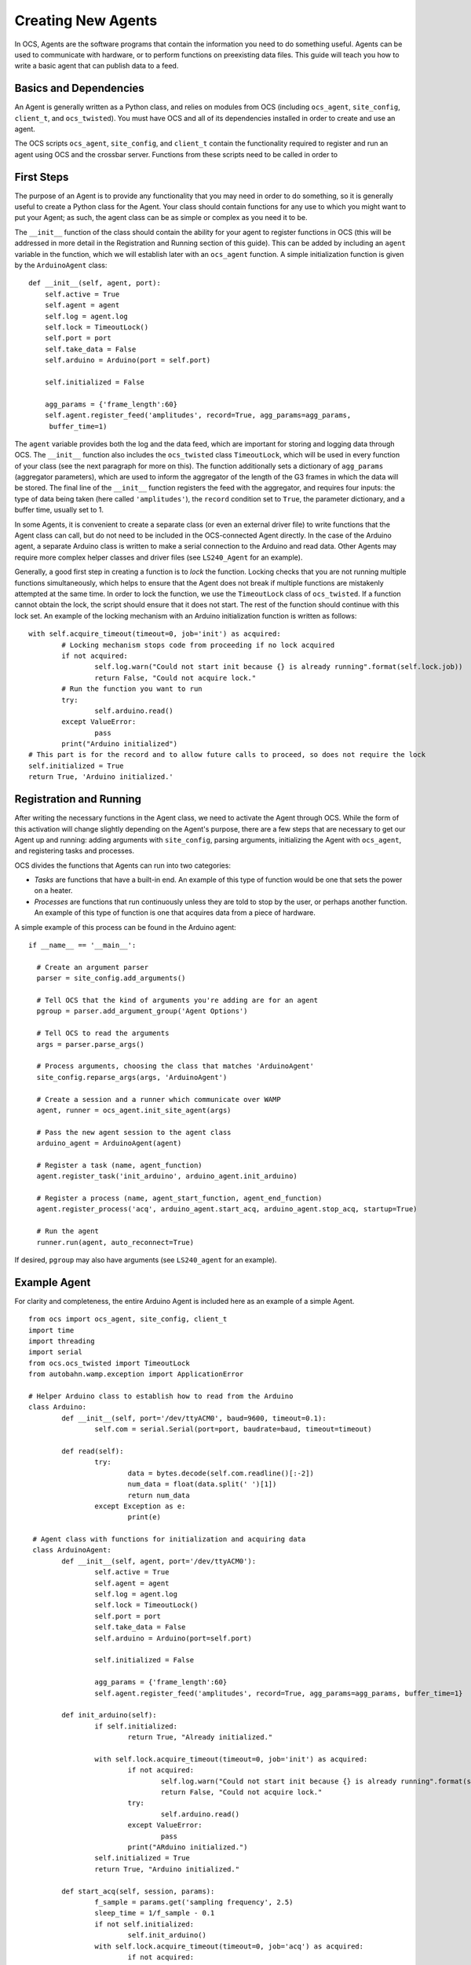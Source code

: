 Creating New Agents
===================

In OCS, Agents are the software programs that contain the information you need
to do something useful. Agents can be used to communicate with hardware, or to
perform functions on preexisting data files. This guide will teach you how to
write a basic agent that can publish data to a feed.

Basics and Dependencies
-----------------------
An Agent is generally written as a Python class, and relies on modules
from OCS (including ``ocs_agent``, ``site_config``, ``client_t``, and
``ocs_twisted``). You must have OCS and all of its dependencies installed in
order to create and use an agent.

The OCS scripts ``ocs_agent``, ``site_config``, and ``client_t`` contain the
functionality required to register and run an agent using OCS and the crossbar
server. Functions from these scripts need to be called in order to

First Steps
-----------
The purpose of an Agent is to provide any functionality that you may need in
order to do something, so it is generally useful to create a Python class for
the Agent. Your class should contain functions for any use to which you might
want to put your Agent; as such, the agent class can be as simple or complex
as you need it to be.

The ``__init__`` function of the class should contain the ability for your
agent to register functions in OCS (this will be addressed in more detail in 
the Registration and Running section of this guide). This can be added by 
including an ``agent`` variable in the function, which we will establish later 
with an ``ocs_agent`` function. A simple initialization function is given by 
the ``ArduinoAgent`` class:

::

  def __init__(self, agent, port):
      self.active = True
      self.agent = agent
      self.log = agent.log
      self.lock = TimeoutLock()
      self.port = port
      self.take_data = False
      self.arduino = Arduino(port = self.port)

      self.initialized = False

      agg_params = {'frame_length':60}
      self.agent.register_feed('amplitudes', record=True, agg_params=agg_params,
       buffer_time=1)


The ``agent`` variable provides both the log and the data feed, which are
important for storing and logging data through OCS. The ``__init__`` function
also includes the ``ocs_twisted`` class ``TimeoutLock``, which will be used in
every function of your class (see the next paragraph for more on this). The
function additionally sets a dictionary of ``agg_params`` (aggregator
parameters), which are used to inform the aggregator of the length of the G3
frames in which the data will be stored. The final line of the ``__init__``
function registers the feed with the aggregator, and requires four inputs:
the type of data being taken (here called ``'amplitudes'``), the ``record``
condition set to ``True``, the parameter dictionary, and a buffer time, usually
set to 1.

In some Agents, it is convenient to create a separate class (or even an external
driver file) to write functions that the Agent class can call, but do not need
to be included in the OCS-connected Agent directly. In the case of the Arduino
agent, a separate Arduino class is written to make a serial connection to the
Arduino and read data. Other Agents may require more complex
helper classes and driver files (see ``LS240_Agent`` for an example).

Generally, a good first step in creating a function is to *lock* the function.
Locking checks that you are not running multiple functions simultaneously,
which helps to ensure that the Agent does not break if multiple functions are
mistakenly attempted at the same time. In order to lock the function, we use
the ``TimeoutLock`` class of ``ocs_twisted``. If a function cannot obtain the
lock, the script should ensure that it does not start. The rest of the function
should continue with this lock set. An example of the locking mechanism with an 
Arduino initialization function is written as follows:

::

        with self.acquire_timeout(timeout=0, job='init') as acquired:
                # Locking mechanism stops code from proceeding if no lock acquired
                if not acquired:
                        self.log.warn("Could not start init because {} is already running".format(self.lock.job))
                        return False, "Could not acquire lock."
                # Run the function you want to run
                try:
                        self.arduino.read()
                except ValueError:
                        pass
                print("Arduino initialized")
        # This part is for the record and to allow future calls to proceed, so does not require the lock
        self.initialized = True
        return True, 'Arduino initialized.'


Registration and Running
------------------------
After writing the necessary functions in the Agent class, we need to activate
the Agent through OCS. While the form of this activation will change slightly
depending on the Agent's purpose, there are a few steps that are necessary to
get our Agent up and running: adding arguments with ``site_config``, parsing
arguments, initializing the Agent with ``ocs_agent``, and registering tasks and
processes.

OCS divides the functions that Agents can run into two categories:

- *Tasks* are functions that have a built-in end. An example of this type of
  function would be one that sets the power on a heater.
- *Processes* are functions that run continuously unless they are told to stop
  by the user, or perhaps another function. An example of this type of function
  is one that acquires data from a piece of hardware.

A simple example of this process can be found in the Arduino agent:

::

  if __name__ == '__main__':

    # Create an argument parser
    parser = site_config.add_arguments()

    # Tell OCS that the kind of arguments you're adding are for an agent
    pgroup = parser.add_argument_group('Agent Options')

    # Tell OCS to read the arguments
    args = parser.parse_args()

    # Process arguments, choosing the class that matches 'ArduinoAgent'
    site_config.reparse_args(args, 'ArduinoAgent')

    # Create a session and a runner which communicate over WAMP
    agent, runner = ocs_agent.init_site_agent(args)

    # Pass the new agent session to the agent class
    arduino_agent = ArduinoAgent(agent)

    # Register a task (name, agent_function)
    agent.register_task('init_arduino', arduino_agent.init_arduino)

    # Register a process (name, agent_start_function, agent_end_function)
    agent.register_process('acq', arduino_agent.start_acq, arduino_agent.stop_acq, startup=True)

    # Run the agent
    runner.run(agent, auto_reconnect=True)

If desired, ``pgroup`` may also have arguments (see ``LS240_agent`` for an
example).

Example Agent
-------------
For clarity and completeness, the entire Arduino Agent is included here as an 
example of a simple Agent.

::

        from ocs import ocs_agent, site_config, client_t
        import time
        import threading
        import serial
        from ocs.ocs_twisted import TimeoutLock
        from autobahn.wamp.exception import ApplicationError

        # Helper Arduino class to establish how to read from the Arduino
        class Arduino:
                def __init__(self, port='/dev/ttyACM0', baud=9600, timeout=0.1):
                        self.com = serial.Serial(port=port, baudrate=baud, timeout=timeout)

                def read(self):
                        try:
                                data = bytes.decode(self.com.readline()[:-2])
                                num_data = float(data.split(' ')[1])
                                return num_data
                        except Exception as e:
                                print(e)

         # Agent class with functions for initialization and acquiring data
         class ArduinoAgent:
                def __init__(self, agent, port='/dev/ttyACM0'):
                        self.active = True
                        self.agent = agent
                        self.log = agent.log
                        self.lock = TimeoutLock()
                        self.port = port
                        self.take_data = False
                        self.arduino = Arduino(port=self.port)

                        self.initialized = False

                        agg_params = {'frame_length':60}
                        self.agent.register_feed('amplitudes', record=True, agg_params=agg_params, buffer_time=1}

                def init_arduino(self):
                        if self.initialized:
                                return True, "Already initialized."

                        with self.lock.acquire_timeout(timeout=0, job='init') as acquired:
                                if not acquired:
                                        self.log.warn("Could not start init because {} is already running".format(self.lock.job))
                                        return False, "Could not acquire lock."
                                try:
                                        self.arduino.read()
                                except ValueError:
                                        pass
                                print("ARduino initialized.")
                        self.initialized = True
                        return True, "Arduino initialized."

                def start_acq(self, session, params):
                        f_sample = params.get('sampling frequency', 2.5)
                        sleep_time = 1/f_sample - 0.1
                        if not self.initialized:
                                self.init_arduino()
                        with self.lock.acquire_timeout(timeout=0, job='acq') as acquired:
                                if not acquired:
                                        self.log.warn("Could not start acq because {} is already running".format(self.lock.job))
                                        return False, "Could not acquire lock."
                                session.set_status('running')
                                self.take_data = True
                                while self.take_data:
                                        data = {'timestamp':time.time(), 'block_name':'amps','data':{}}
                                        data['data']['amplitude'] = self.arduino.read()
                                        time.sleep(sleep_time)
                                        self.agent.publish_to_feed('amplitudes',data)
                                self.agent.feeds['amplitudes'].flush_buffer()
                        return True, 'Acquisition exited cleanly.'

                def stop_acq(self, session, params=None):
                        if self.take_data:
                                self.take_data = False
                                return True, 'requested to stop taking data.'
                        else:
                                return False, 'acq is not currently running.'

        if __name__ == '__main__':
                parser = site_config.add_arguments()

                pgroup = parser.add_argument_group('Agent Options')

                args = parser.parse_args()

                site_config.reparse_args(args, 'ArduinoAgent')

                agent, runnr = ocs_agent.init_site_agent(args)

                arduino_agent = ArduinoAgent(agent)

                agent.register_task('init_arduino', arduino_agent.init_arduino)
                agent.register_process('acq', arduino_agent.start_acq, arduino_agent.stop_acq, startup=True)

                runner.run(agent, auto_reconnect=True)


Configuration
-------------
Because the agent program needs to be implemented in OCS, writing the agent
file is not sufficient for running it. Before you can run your agent, you
need to add an Agent instance to your ``default.yaml`` or ``your_institution.yaml``
file. To do this, change directories to ``ocs-site-configs/your_institution``.
Within this directory, you should find a yaml file to establish your OCS
agents. Within this file, you should find (or create) a dictionary of hosts.
As an example, we use the registry and aggregator agents, which are
necessary for taking any data with OCS, as well as the Arduino agent.

::

  hosts:

    grumpy: {

        'agent-instances': [
            # Core OCS Agents
            {'agent-class': 'RegistryAgent',
             'instance-id': 'registry',
             'arguments': []},
            {'agent-class': 'AggregatorAgent',
             'instance-id': 'aggregator',
             'arguments': [['--initial-state', 'record'],
                           ['--time-per-file', '3600'],
                           ['--data-dir', '/data/']]},

            # Arduino
            {'agent-class': 'ArduinoAgent',
             'instance-id': 'arduino',
             'arguments': []},
        ]
    }

When adding a new Agent, the ``'agent-class'`` entry should match the name of
your class in the Agent file. The ``'arguments'`` entry should match any
arguments that you added to ``pgroup`` at the end of your Agent file.

In this example, the ``'agent-instances'`` are found under a host called 
``grumpy``, which in this case is the name of the host computer. However, when 
writing an Agent that will be broadly useful, we may choose to Dockerize the 
Agent (and its dependencies). For more on this, see the Docker section of this 
documentation.


Docker
------
A Docker container creates a virtual environment in which you can package 
applications with their libraries and dependencies. OCS is sometimes installed 
in a Docker container (for ease of installation). For Agents that are not 
meant solely to be used with one lab computer, it can be useful to add them to a 
Docker container as well. This requires creating a ``Dockerfile`` for your Agent 
and adding the Agent capabilites to your OCS Docker container in a 
``docker-compose.yml`` file. Adding your Agent in the ``docker-compose.yml`` file 
will also allow you to view your data feed when you run the Agent.

To create a ``Dockerfile``, change directories to the directory containing your 
Agent file. Within this directory, create a file called ``Dockerfile``. The format 
of this file is as follows (using the Arduino as an example):

::

        # SOCS Arduino Agent
        # socs Agent container for interacting with an Arduino

        # Use socs base image
        FROM socs:latest

        # Set the working directory to registry directory
        WORKDIR /app/agents/arduino/

        # Copy this agent into the app/agents directory
        COPY . /app/agents/arduino/

        # Run registry on container startup
        ENTRYPOINT ["python3", "-u", "arduino_agent.py"]


In this case, the ``WORKDIR``, ``COPY``, and ``ENTRYPOINT`` arguments are all set 
specifically to the correct directories and files for the Arduino agent. You can 
additionally connect the container to a Crossbar (WAMP) server; see the Sisock 
documentation for more on this. 

To include your new Agent among the services provided in your OCS Docker 
container, navigate to the ``docker-compose.yml`` file in the same sub-directory 
as your ``default.yaml`` or ``your_institution.yaml`` file. Within 
``docker-compose.yml``, you should find (or create) a list of services that the 
docker container provides. You can add your new agent following the example format:

::

  services:
    arduino:
      image: grumpy.physics.yale.edu/sisock-data-feed-server:v0.2.12-1-g52852b4
      environment:
          TARGET: arduino
          NAME: 'arduino'
          DESCRIPTION: "arduino"
          FEED: "amplitudes"
      logging:
        options:
          max-size: "20m"
          max-file: "10"

The ``image`` line of this template corresponds to your computer's live feed
server, which should be the same for all of your agents. The ``image`` entry
contains entries that allow the live feed to subscribe to the data
you are reading (under ``environment``), as well as entries for keeping logs
of your agent's activity (under ``logging``). The ``environment`` entries are:

- ``TARGET``: the same as the ``instance-id`` that you added in the previous
file. This is used to identify the agent you wish to monitor.
- ``NAME``: the name that appears in a live feed field name.
- ``DESCRIPTION``: a short description of the feed you are subscribing to (can
be a word or a short sentence).
- ``FEED``: the type of data you are reading. This must match the data type
used in the ``self.agent.register_feed()`` entry in your agent class.

The ``logging`` options limit the maximum file size of the logs and
automatically rotates them. This should generally remain constant for all of
your agents.

Final Steps
-----------
After setting up the agent, you can run it from the command line with

::

        python3 agent_name.py --instance-id=arduino

Here ``--instance-id`` is the same as that given in your ocs-site-configs
``default.yaml`` file. The agent will then run until it is manually ended. Once
you have a successfully running Agent, then you can build a Docker image for
it.
